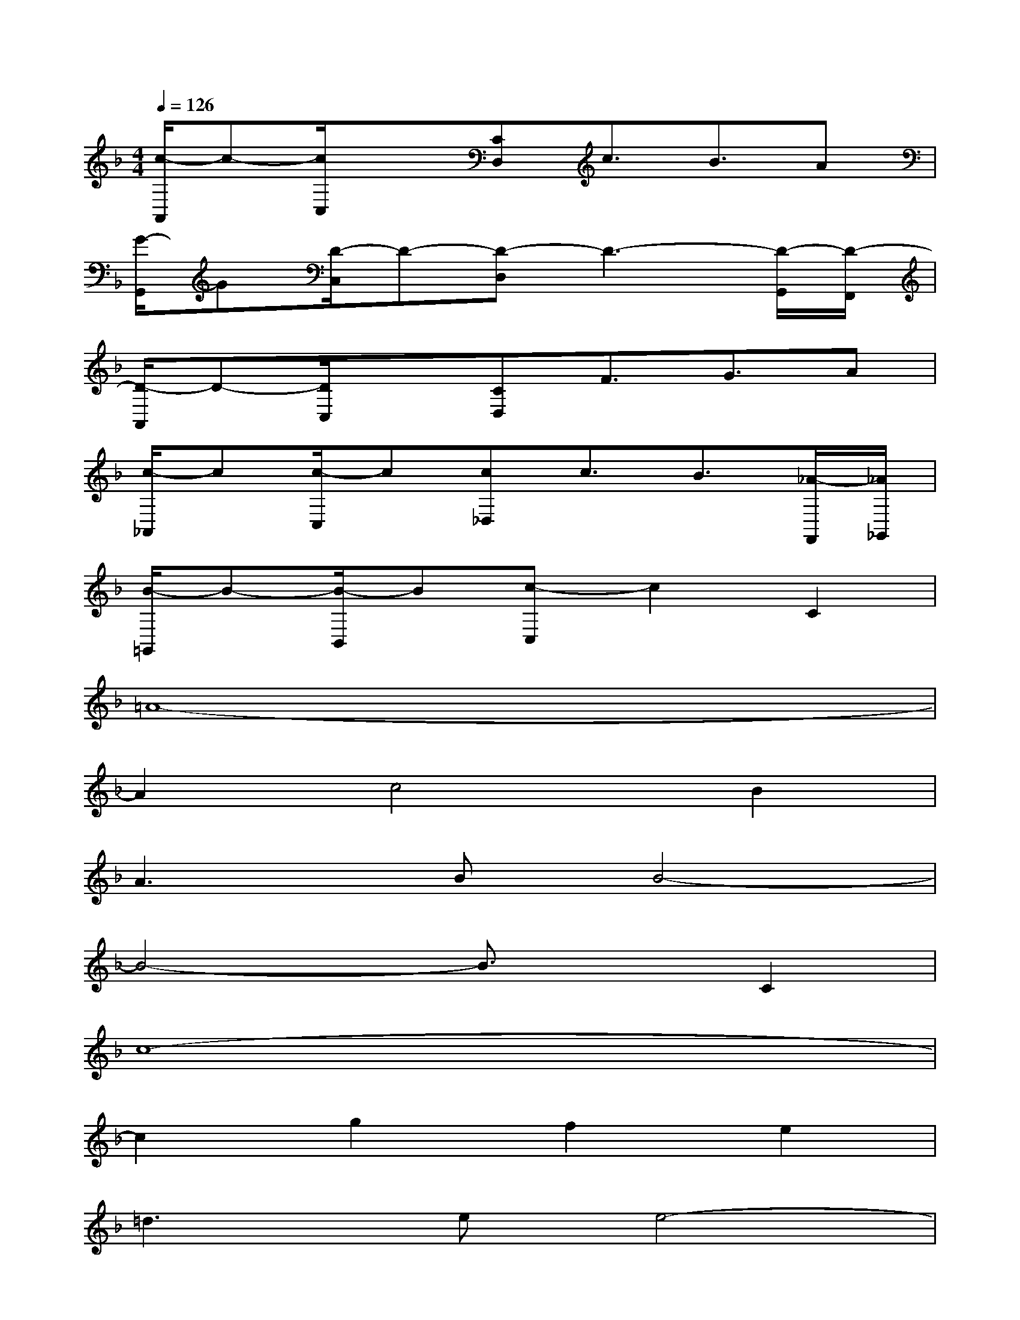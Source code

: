 X:1
T:
M:4/4
L:1/8
Q:1/4=126
K:F%1flats
V:1
[c/2-A,,/2]c-[c/2C,/2]x[CD,]c3/2B3/2A|
[G/2-G,,/2]G[D/2-C,/2]D-[D-D,]D3-[D/2-G,,/2][D/2-F,,/2]|
[D/2-A,,/2]D-[D/2C,/2]x[CD,]F3/2G3/2A|
[c/2-_A,,/2]c[c/2-C,/2]c[c_D,]c3/2B3/2[_A/2-F,,/2][_A/2_G,,/2]|
[B/2-=G,,/2]B-[B/2-B,,/2]B[c-C,]c2C2|
=A8-|
A2c4B2|
A3BB4-|
B4-B3/2x/2C2|
c8-|
c2g2f2e2|
=d3ee4-|
e4-e3/2x/2E2|
e8-|
e2=b2a2_a2|
_g3_a_a4-